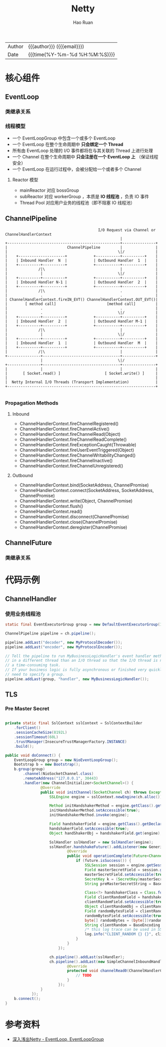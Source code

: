 #+TITLE:     Netty
#+AUTHOR:    Hao Ruan
#+EMAIL:     ruanhao1116@gmail.com
#+LANGUAGE:  en
#+LINK_HOME: http://www.github.com/ruanhao
#+OPTIONS:   h:6 html-postamble:nil html-preamble:t tex:t f:t ^:nil
#+STARTUP:   showall
#+TOC:       headlines 4
#+HTML_DOCTYPE: <!DOCTYPE html>
#+HTML_HEAD: <link href="http://fonts.googleapis.com/css?family=Roboto+Slab:400,700|Inconsolata:400,700" rel="stylesheet" type="text/css" />
#+HTML_HEAD: <link href="../org-html-themes/solarized/style.css" rel="stylesheet" type="text/css" />
#+HTML: <div class="outline-2" id="meta">
| Author   | {{{author}}} ({{{email}}})    |
| Date     | {{{time(%Y-%m-%d %H:%M:%S)}}} |
#+HTML: </div>

* 核心组件

** EventLoop

*** 类继承关系

#+HTML: <img src="https://dpzbhybb2pdcj.cloudfront.net/maurer/Figures/07fig02_alt.jpg"/>

*** 线程模型

[[file:img/netty_eventloop.png]]


- 一个 EventLoopGroup 中包含一个或多个 EventLoop
- 一个 EventLoop 在整个生命周期中 *只会绑定一个 Thread*
- 所有由 EventLoop 处理的 I/O 事件都将在与其关联的 Thread 上进行处理
- 一个 Channel 在整个生命周期中 *只会注册在一个 EventLoop 上* （保证线程安全）
- 一个 EventLoop 在运行过程中，会被分配给一个或者多个 Channel

**** Reactor 模型

#+HTML: <img src="http://static.oschina.net/uploads/space/2013/1125/130828_uKWD_190591.jpeg"/>

- mainReactor 对应 bossGroup
- subReactor 对应 workerGroup ，本质是 *IO 线程池* ，负责 IO 事件
- Thread Pool 对应用户业务的线程池（即不阻塞 IO 线程池）



** ChannelPipeline

#+BEGIN_EXAMPLE
                                              I/O Request via Channel or ChannelHandlerContext
                                                        |
    +---------------------------------------------------+---------------+
    |                           ChannelPipeline         |               |
    |                                                  \|/              |
    |    +---------------------+            +-----------+----------+    |
    |    | Inbound Handler  N  |            | Outbound Handler  1  |    |
    |    +----------+----------+            +-----------+----------+    |
    |              /|\                                  |               |
    |               |                                  \|/              |
    |    +----------+----------+            +-----------+----------+    |
    |    | Inbound Handler N-1 |            | Outbound Handler  2  |    |
    |    +----------+----------+            +-----------+----------+    |
    |              /|\                                  .               |
    |               .                                   .               |
    | ChannelHandlerContext.fireIN_EVT() ChannelHandlerContext.OUT_EVT()|
    |        [ method call]                       [method call]         |
    |               .                                   .               |
    |               .                                  \|/              |
    |    +----------+----------+            +-----------+----------+    |
    |    | Inbound Handler  2  |            | Outbound Handler M-1 |    |
    |    +----------+----------+            +-----------+----------+    |
    |              /|\                                  |               |
    |               |                                  \|/              |
    |    +----------+----------+            +-----------+----------+    |
    |    | Inbound Handler  1  |            | Outbound Handler  M  |    |
    |    +----------+----------+            +-----------+----------+    |
    |              /|\                                  |               |
    +---------------+-----------------------------------+---------------+
                    |                                  \|/
    +---------------+-----------------------------------+---------------+
    |               |                                   |               |
    |       [ Socket.read() ]                    [ Socket.write() ]     |
    |                                                                   |
    |  Netty Internal I/O Threads (Transport Implementation)            |
    +-------------------------------------------------------------------+

#+END_EXAMPLE

*** Propagation Methods

**** Inbound

- ChannelHandlerContext.fireChannelRegistered()
- ChannelHandlerContext.fireChannelActive()
- ChannelHandlerContext.fireChannelRead(Object)
- ChannelHandlerContext.fireChannelReadComplete()
- ChannelHandlerContext.fireExceptionCaught(Throwable)
- ChannelHandlerContext.fireUserEventTriggered(Object)
- ChannelHandlerContext.fireChannelWritabilityChanged()
- ChannelHandlerContext.fireChannelInactive()
- ChannelHandlerContext.fireChannelUnregistered()

**** Outbound

- ChannelHandlerContext.bind(SocketAddress, ChannelPromise)
- ChannelHandlerContext.connect(SocketAddress, SocketAddress, ChannelPromise)
- ChannelHandlerContext.write(Object, ChannelPromise)
- ChannelHandlerContext.flush()
- ChannelHandlerContext.read()
- ChannelHandlerContext.disconnect(ChannelPromise)
- ChannelHandlerContext.close(ChannelPromise)
- ChannelHandlerContext.deregister(ChannelPromise)









** ChannelFuture

*** 类继承关系

#+HTML: <img src="https://image-static.segmentfault.com/261/392/2613926792-5a688f9f53f61"/>

* 代码示例

** ChannelHandler

*** 使用业务线程池

#+BEGIN_SRC java
   static final EventExecutorGroup group = new DefaultEventExecutorGroup(16);

   ChannelPipeline pipeline = ch.pipeline();

   pipeline.addLast("decoder", new MyProtocolDecoder());
   pipeline.addLast("encoder", new MyProtocolEncoder());

   // Tell the pipeline to run MyBusinessLogicHandler's event handler methods
   // in a different thread than an I/O thread so that the I/O thread is not blocked by
   // a time-consuming task.
   // If your business logic is fully asynchronous or finished very quickly, you don't
   // need to specify a group.
   pipeline.addLast(group, "handler", new MyBusinessLogicHandler());
#+END_SRC


** TLS

*** Pre Master Secret

  #+BEGIN_SRC java

    private static final SslContext sslContext = SslContextBuilder
        .forClient()
        .sessionCacheSize(8192L)
        .sessionTimeout(60L)
        .trustManager(InsecureTrustManagerFactory.INSTANCE)
        .build();

    public void doConnect() {
        EventLoopGroup group = new NioEventLoopGroup();
        Bootstrap b = new Bootstrap();
        b.group(group)
            .channel(NioSocketChannel.class)
            .remoteAddress("127.0.0.1", 30443)
            .handler(new ChannelInitializer<SocketChannel>() {
                    @Override
                    public void initChannel(SocketChannel ch) throws Exception {
                        SSLEngine engine = sslContext.newEngine(ch.alloc());

                        Method initHandshakerMethod = engine.getClass().getDeclaredMethod("initHandshaker");
                        initHandshakerMethod.setAccessible(true);
                        initHandshakerMethod.invoke(engine);

                        Field handshakerField = engine.getClass().getDeclaredField("handshaker");
                        handshakerField.setAccessible(true);
                        Object handShakerObj = handshakerField.get(engine);

                        SslHandler sslHandler = new SslHandler(engine);
                        sslHandler.handshakeFuture().addListener(new GenericFutureListener<Future<Channel>>() {
                                @Override
                                public void operationComplete(Future<Channel> future) throws Exception {
                                    if (future.isSuccess()) {
                                        SSLSession session = engine.getSession();
                                        Field masterSecretField = session.getClass().getDeclaredField("masterSecret");
                                        masterSecretField.setAccessible(true);
                                        SecretKey k = (SecretKey)masterSecretField.get(session);
                                        String preMasterSecretString = BaseEncoding.base16().encode(k.getEncoded()).toLowerCase();

                                        Class<?> handshakerClass = Class.forName("sun.security.ssl.Handshaker");
                                        Field clientRandomField = handshakerClass.getDeclaredField("clnt_random");
                                        clientRandomField.setAccessible(true);
                                        Object clientRandomObj = clientRandomField.get(handShakerObj);
                                        Field randomBytesField = clientRandomObj.getClass().getDeclaredField("random_bytes");
                                        randomBytesField.setAccessible(true);
                                        byte[] randomBytes = (byte[])randomBytesField.get(clientRandomObj);
                                        String clientRandom = BaseEncoding.base16().encode(randomBytes).toLowerCase();
                                        /* this log trace can be used in SSLKEYLOGFILE understood by wireshark */
                                        log.info("CLIENT_RANDOM {} {}", clientRandom, preMasterSecretString);
                                    }
                                }
                            });

                        ch.pipeline().addLast(sslHandler);
                        ch.pipeline().addLast(new SimpleChannelInboundHandler<ByteBuf>() {
                                @Override
                                protected void channelRead0(ChannelHandlerContext ctx, ByteBuf msg) throws Exception {
                                    // TODO
                                }
                            });
                    }
                });
        b.connect();
    }
  #+END_SRC



* 参考资料

- [[https://caorong.github.io/2016/12/24/head-first-netty-1/][深入浅出Netty - EventLoop, EventLoopGroup]]